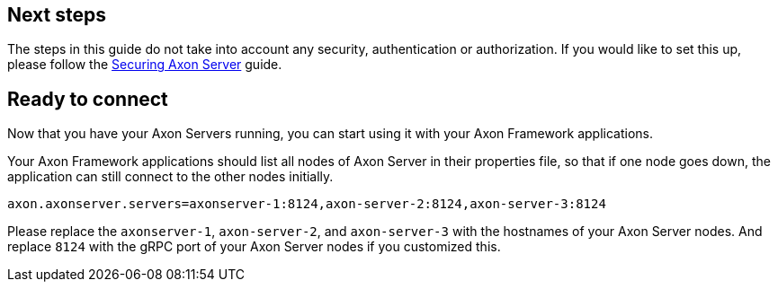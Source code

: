 == Next steps

The steps in this guide do not take into account any security, authentication or authorization.
If you would like to set this up, please follow the xref::extra/securing-axon-server.adoc[Securing Axon Server] guide.


== Ready to connect

Now that you have your Axon Servers running, you can start using it with your Axon Framework applications.

Your Axon Framework applications should list all nodes of Axon Server in their properties file,
so that if one node goes down, the application can still connect to the other nodes initially.

[source,properties]
----
axon.axonserver.servers=axonserver-1:8124,axon-server-2:8124,axon-server-3:8124
----

Please replace the `axonserver-1`, `axon-server-2`, and `axon-server-3` with the hostnames of your Axon Server nodes.
And replace `8124` with the gRPC port of your Axon Server nodes if you customized this.